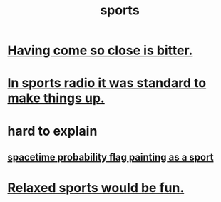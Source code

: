 :PROPERTIES:
:ID:       575ab579-f773-49af-80e4-19569e36aa14
:END:
#+title: sports
* [[https://github.com/JeffreyBenjaminBrown/public_notes_with_github-navigable_links/blob/master/having_come_so_close_is_bitter.org][Having come so close is bitter.]]
* [[https://github.com/JeffreyBenjaminBrown/public_notes_with_github-navigable_links/blob/master/in_sports_radio_it_was_standard_to_make_things_up.org][In sports radio it was standard to make things up.]]
* hard to explain
** [[https://github.com/JeffreyBenjaminBrown/public_notes_with_github-navigable_links/blob/master/spacetime_probability_flag_painting_as_a_sport.org][spacetime probability flag painting as a sport]]
* [[https://github.com/JeffreyBenjaminBrown/public_notes_with_github-navigable_links/blob/master/relaxed_sports_would_be_fun.org][Relaxed sports would be fun.]]
